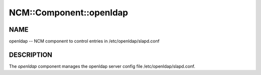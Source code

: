 
##########################
NCM\::Component\::openldap
##########################


****
NAME
****


openldap -- NCM component to control entries in /etc/openldap/slapd.conf


***********
DESCRIPTION
***********


The \ *openldap*\  component manages the openldap server config file
/etc/openldap/slapd.conf.

